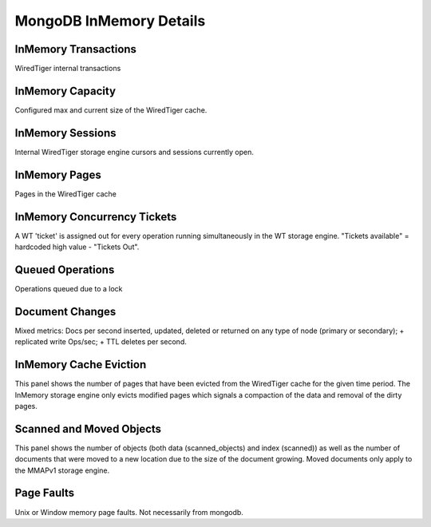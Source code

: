 ########################
MongoDB InMemory Details
########################

.. image:: /_images/PMM_MongoDB_InMemory_Details.jpg

*********************
InMemory Transactions
*********************

WiredTiger internal transactions

*****************
InMemory Capacity
*****************

Configured max and current size of the WiredTiger cache.

*****************
InMemory Sessions
*****************

Internal WiredTiger storage engine cursors and sessions currently open.

**************
InMemory Pages
**************

Pages in the WiredTiger cache

****************************
InMemory Concurrency Tickets
****************************

A WT 'ticket' is assigned out for every operation running simultaneously in the WT storage engine. "Tickets available" = hardcoded high value - "Tickets Out".

*****************
Queued Operations
*****************

Operations queued due to a lock

****************
Document Changes
****************

Mixed metrics: Docs per second inserted, updated, deleted or returned on any type of node (primary or secondary); + replicated write Ops/sec; + TTL deletes per second.

***********************
InMemory Cache Eviction
***********************

This panel shows the number of pages that have been evicted from the WiredTiger cache for the given time period. The InMemory storage engine only evicts modified pages which signals a compaction of the data and removal of the dirty pages.

*************************
Scanned and Moved Objects
*************************

This panel shows the number of objects (both data (scanned_objects) and index (scanned)) as well as the number of documents that were moved to a new location due to the size of the document growing. Moved documents only apply to the MMAPv1 storage engine.

***********
Page Faults
***********

Unix or Window memory page faults. Not necessarily from mongodb.

